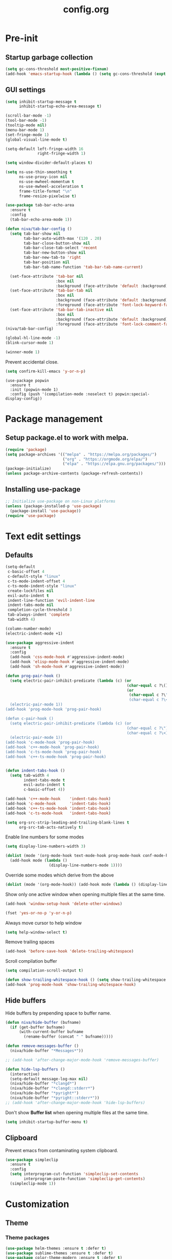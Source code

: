 #+TITLE: config.org
#+PROPERTY: header-args : tangle "~/.config/emacs/config.el" :results silent
#+OPTIONS: toc:2

* Pre-init
#+STARTUP: overview
** Startup garbage collection
#+begin_src emacs-lisp
  (setq gc-cons-threshold most-positive-fixnum)
  (add-hook 'emacs-startup-hook (lambda () (setq gc-cons-threshold (expt 2 23))))
#+end_src

** GUI settings

#+begin_src emacs-lisp
  (setq inhibit-startup-message t
        inhibit-startup-echo-area-message t)

  (scroll-bar-mode -1)
  (tool-bar-mode -1)
  (tooltip-mode nil)
  (menu-bar-mode 1)
  (set-fringe-mode 1)
  (global-visual-line-mode t)

  (setq-default left-fringe-width 16
                right-fringe-width 1)
#+end_src

#+begin_src emacs-lisp
  (setq window-divider-default-places t)

  (setq ns-use-thin-smoothing t
        ns-use-proxy-icon nil
        ns-use-mwheel-momentum t
        ns-use-mwheel-acceleration t
        frame-title-format "\n"
        frame-resize-pixelwise t)

  (use-package tab-bar-echo-area
    :ensure t
    :config
    (tab-bar-echo-area-mode 1))

  (defun niva/tab-bar-config ()
    (setq tab-bar-show nil
          tab-bar-auto-width-max '(120 . 20)
          tab-bar-close-button-show nil
          tab-bar-close-tab-select 'recent
          tab-bar-new-button-show nil
          tab-bar-new-tab-to 'right
          tab-bar-position nil
          tab-bar-tab-name-function 'tab-bar-tab-name-current)

    (set-face-attribute 'tab-bar nil
                        :box nil
                        :background (face-attribute 'default :background))
    (set-face-attribute 'tab-bar-tab nil
                        :box nil
                        :background (face-attribute 'default :background)
                        :foreground (face-attribute 'font-lock-keyword-face :foreground))
    (set-face-attribute 'tab-bar-tab-inactive nil
                        :box nil
                        :background (face-attribute 'default :background)
                        :foreground (face-attribute 'font-lock-comment-face :foreground)))
  (niva/tab-bar-config)

  (global-hl-line-mode -1)
  (blink-cursor-mode 1)
#+end_src

#+begin_src emacs-lisp
  (winner-mode 1)
#+end_src

Prevent accidental close.

#+begin_src emacs-lisp
  (setq confirm-kill-emacs 'y-or-n-p)
#+end_src

#+begin_src disabled
(use-package popwin
  :ensure t
  :init (popwin-mode 1)
  :config (push '(compilation-mode :noselect t) popwin:special-display-config))
#+end_src

* Package management
** Setup package.el to work with melpa.
#+begin_src emacs-lisp
  (require 'package)
  (setq package-archives '(("melpa" . "https://melpa.org/packages/")
                           ("org" . "https://orgmode.org/elpa/")
                           ("elpa" . "https://elpa.gnu.org/packages/")))
  (package-initialize)
  (unless package-archive-contents (package-refresh-contents))
#+end_src

** Installing use-package
#+begin_src emacs-lisp
  ;; Initialize use-package on non-Linux platforms
  (unless (package-installed-p 'use-package)
    (package-install 'use-package))
  (require 'use-package)
#+end_src

* Text edit settings
** Defaults
#+begin_src emacs-lisp
  (setq-default
   c-basic-offset 4
   c-default-style "linux"
   c-ts-mode-indent-offset 4
   c-ts-mode-indent-style "linux"
   create-lockfiles nil
   evil-auto-indent t
   indent-line-function 'evil-indent-line
   indent-tabs-mode nil
   completion-cycle-threshold 3
   tab-always-indent 'complete
   tab-width 4)

  (column-number-mode)
  (electric-indent-mode +1)
#+end_src

#+begin_src emacs-lisp
  (use-package aggressive-indent
    :ensure t
    :config
    (add-hook 'css-mode-hook #'aggressive-indent-mode)
    (add-hook 'elisp-mode-hook #'aggressive-indent-mode)
    (add-hook 'sh-mode-hook #'aggressive-indent-mode))
#+end_src

#+begin_src emacs-lisp
  (defun prog-pair-hook ()
    (setq electric-pair-inhibit-predicate (lambda (c) (or
                                                       (char-equal c ?\()
                                                       (or
                                                        (char-equal c ?\")
                                                        (char-equal c ?\<)))))
    (electric-pair-mode 1))
  (add-hook 'prog-mode-hook 'prog-pair-hook)

  (defun c-pair-hook ()
    (setq electric-pair-inhibit-predicate (lambda (c) (or
                                                       (char-equal c ?\")
                                                       (char-equal c ?\<))))
    (electric-pair-mode 1))
  (add-hook 'c-mode-hook 'prog-pair-hook)
  (add-hook 'c++-mode-hook 'prog-pair-hook)
  (add-hook 'c-ts-mode-hook 'prog-pair-hook)
  (add-hook 'c++-ts-mode-hook 'prog-pair-hook)
#+end_src

#+begin_src emacs-lisp

  (defun indent-tabs-hook ()
    (setq tab-width 4
          indent-tabs-mode t
          evil-auto-indent t
          c-basic-offset 4))

  (add-hook 'c++-mode-hook    'indent-tabs-hook)
  (add-hook 'c-mode-hook      'indent-tabs-hook)
  (add-hook 'c++-ts-mode-hook 'indent-tabs-hook)
  (add-hook 'c-ts-mode-hook   'indent-tabs-hook)
#+end_src

#+begin_src emacs-lisp
  (setq org-src-strip-leading-and-trailing-blank-lines t
        org-src-tab-acts-natively t)

#+end_src

Enable line numbers for some modes
#+begin_src emacs-lisp
  (setq display-line-numbers-width 3)

  (dolist (mode '(org-mode-hook text-mode-hook prog-mode-hook conf-mode-hook))
    (add-hook mode (lambda ()
                     (display-line-numbers-mode 1))))
     #+end_src

Override some modes which derive from the above
#+begin_src emacs-lisp
  (dolist (mode '(org-mode-hook)) (add-hook mode (lambda () (display-line-numbers-mode 0))))
#+end_src

Show only one active window when opening multiple files at the same time.
#+begin_src emacs-lisp
  (add-hook 'window-setup-hook 'delete-other-windows)
#+end_src

#+begin_src emacs-lisp
  (fset 'yes-or-no-p 'y-or-n-p)
#+end_src

Always move cursor to help window
#+begin_src emacs-lisp
  (setq help-window-select t)
#+end_src

Remove trailing spaces
#+begin_src emacs-lisp
  (add-hook 'before-save-hook 'delete-trailing-whitespace)
#+end_src

Scroll compilation buffer
#+begin_src emacs-lisp
  (setq compilation-scroll-output t)
#+end_src

#+begin_src emacs-lisp
  (defun show-trailing-whitespace-hook () (setq show-trailing-whitespace t))
  (add-hook 'prog-mode-hook 'show-trailing-whitespace-hook)
#+end_src

** Hide buffers

Hide buffers by prepending space to buffer name.
#+begin_src emacs-lisp
  (defun niva/hide-buffer (bufname)
    (if (get-buffer bufname)
        (with-current-buffer bufname
          (rename-buffer (concat " " bufname)))))

  (defun remove-messages-buffer ()
    (niva/hide-buffer "*Messages*"))

  ;; (add-hook 'after-change-major-mode-hook 'remove-messages-buffer)

  (defun hide-lsp-buffers ()
    (interactive)
    (setq-default message-log-max nil)
    (niva/hide-buffer "*clangd*")
    (niva/hide-buffer "*clangd::stderr*")
    (niva/hide-buffer "*pyright*")
    (niva/hide-buffer "*pyright::stderr*"))
  ;; (add-hook 'after-change-major-mode-hook 'hide-lsp-buffers)
#+end_src

Don't show *Buffer list* when opening multiple files at the same time.
#+begin_src emacs-lisp
  (setq inhibit-startup-buffer-menu t)
#+end_src

** Clipboard
Prevent emacs from contaminating system clipboard.
#+begin_src emacs-lisp
  (use-package simpleclip
    :ensure t
    :config
    (setq interprogram-cut-function 'simpleclip-set-contents
          interprogram-paste-function 'simpleclip-get-contents)
    (simpleclip-mode 1))
#+end_src

* Customization
** Theme
*** Theme packages
#+begin_src emacs-lisp
  (use-package helm-themes :ensure t :defer t)
  (use-package sublime-themes :ensure t :defer t)
  (use-package color-theme-modern :ensure t :defer t)
  (use-package nano-theme :ensure t :defer t)

  (use-package doom-themes
    :ensure t
    :defer t
    :custom (doom-themes-enable-bold nil)
    (doom-themes-org-config)
    (doom-themes-enable-italic t))
#+end_src

*** Modus
#+begin_src emacs-lisp
  (setq modus-themes-bold-constructs nil
        modus-themes-hl-line (quote (accented))
        modus-themes-org-blocks nil
        modus-themes-region '(bg-only)
        modus-themes-tabs-accented t)

  (setq modus-themes-common-palette-overrides
        '((fringe unspecified)
          (border-mode-line-active unspecified)
          (border-mode-line-inactive unspecified)))

  (setq modus-themes-completions '((matches . (background minimal))
                                   (selection . (background minimal))
                                   (popup . (background minimal))))

#+end_src
*** Window divider fix
#+begin_src emacs-lisp
  (defun niva/fix-window-divider-color ()
    "Correct window divider after switching theme"
    (interactive)
    (set-face-foreground 'window-divider (face-attribute 'default :background))
    (set-face-foreground 'window-divider-first-pixel (face-attribute 'default :background))
    (set-face-foreground 'window-divider-last-pixel (face-attribute 'default :background)))
#+end_src

*** Theme switcher
#+begin_src emacs-lisp
  (defun niva/switch-theme (theme)
    "Disable theme and switch"
    (interactive (list (intern (completing-read
                                "Theme: "
                                (->> (custom-available-themes)
                                     (-map #'symbol-name))))))
    (mapc #'disable-theme custom-enabled-themes)
    (load-theme theme 'no-confirm)
    (niva/fix-window-divider-color))
#+end_src

*** Load theme

#+begin_src emacs-lisp
  (setq custom-safe-themes t)
  (load-theme 'modus-operandi-tinted t)
#+end_src

** Mode line
#+begin_src emacs-lisp
  (use-package mood-line
    :ensure t
    :config
    (defconst mood-line-custom-glyphs
      '((:checker-info        . ?↳)
        (:checker-issues      . ?→)
        (:checker-good        . ?x)
        (:checker-checking    . ?⟳)
        (:checker-errored     . ?x)
        (:checker-interrupted . ?=)
        (:vc-added            . ?+)
        (:vc-needs-merge      . ?⟷)
        (:vc-needs-update     . ?↓)
        (:vc-conflict         . ?x)
        (:vc-good             . ?)
        (:buffer-narrowed     . ?v)
        (:buffer-modified     . ?*)
        (:buffer-read-only    . ?#)
        (:count-separator     . ?×)))

    (setq-default mode-line-format
                  '((:eval
                     (mood-line--format
                      (format-mode-line
                       '(" "
                         (:eval (mood-line-segment-vc))
                         (:eval (mood-line-segment-buffer-name))
                         (:eval (mood-line-segment-buffer-status))
                         (:eval (mood-line-segment-anzu))
                         (:eval (mood-line-segment-multiple-cursors))))

                      (format-mode-line
                       '("%l:%c "
                         (:eval (mood-line-segment-indentation))
                         (:eval (downcase (mood-line-segment-major-mode)))
                         (:eval (mood-line-segment-eol))
                         (:eval (mood-line-segment-encoding))
                         (:eval (mood-line-segment-process))
                         ;; (:eval (downcase (mood-line-segment-checker)))
                         " "))))))

    (setq mood-line-glyph-alist mood-line-custom-glyphs
          mode-line-percent-position nil)
    :init
    (mood-line-mode )

#+end_src
* Controls
** Evil mode
#+begin_src emacs-lisp
  (use-package evil
    :ensure t
    :defer t
    :init
    (setq evil-want-integration t
          evil-want-keybinding nil
          evil-vsplit-window-right t
          evil-split-window-below t
          evil-want-C-u-scroll t
          evil-undo-system 'undo-redo)
    (evil-mode))

  (use-package transpose-frame
    :ensure t)

  (use-package general
    :ensure t
    :config (general-evil-setup t))
#+end_src

*** Evil collection

#+begin_src emacs-lisp
  (use-package evil-collection
    :after evil
    :ensure t
    :config
    ;;(setq evil-collection-mode-list '(dashboard dired ibuffer))
    (evil-collection-init))
#+end_src

*** savehist
#+begin_src emacs-lisp
  (use-package savehist
    :ensure t
    :init
    (savehist-mode))
#+end_src

** Keybindings

#+begin_src emacs-lisp
  (setq mac-option-modifier nil
        Mac-escape-modifier nil
        mac-right-command-modifier 'meta
        )
  (setq mac-pass-command-to-system t)
#+end_src

#+begin_src emacs-lisp
  (global-set-key (kbd "C-j") nil)
  (global-set-key (kbd "C-k") nil)
#+end_src

#+begin_src emacs-lisp

  (global-set-key                   (kbd "€") (kbd "$"))
  (global-set-key                   (kbd "<f13>") 'evil-invert-char)
  (define-key evil-insert-state-map (kbd "C-c C-e") 'comment-line)
  (define-key evil-visual-state-map (kbd "C-c C-e") 'comment-line)

  (define-key evil-normal-state-map (kbd "U")       'evil-redo)

  (define-key evil-normal-state-map (kbd "C-a C-x") 'kill-this-buffer)
  (define-key help-mode-map         (kbd "C-a C-x") 'evil-delete-buffer)
  (define-key evil-normal-state-map (kbd "M-e")     'eshell)
  (define-key evil-normal-state-map (kbd "B V")     'org-babel-mark-block)
  (define-key evil-normal-state-map (kbd "SPC e b") 'org-babel-execute-src-block-maybe)


  (define-key evil-normal-state-map (kbd "C-b n")   'evil-next-buffer)
  (define-key evil-normal-state-map (kbd "C-b p")   'evil-previous-buffer)
  (define-key evil-normal-state-map (kbd "C-b C-b") 'evil-switch-to-windows-last-buffer)
#+end_src

Window management
#+begin_src emacs-lisp
  (define-key evil-normal-state-map (kbd "C-w n") 'tab-next)
  (define-key evil-normal-state-map (kbd "C-w c") 'tab-new)
  (define-key evil-normal-state-map (kbd "C-<tab>") 'tab-next)
  (define-key evil-normal-state-map (kbd "C-S-<tab>") 'tab-previous)

  (define-key evil-normal-state-map (kbd "C-w -")   'evil-window-split)
  (define-key evil-normal-state-map (kbd "C-w |")   'evil-window-vsplit)
  (define-key evil-normal-state-map (kbd "C-w SPC") 'transpose-frame)

  (define-key evil-normal-state-map (kbd "C-w C-j") (lambda () (interactive) (evil-window-decrease-height 4)))
  (define-key evil-normal-state-map (kbd "C-w C-k") (lambda () (interactive) (evil-window-increase-height 4)))
  (define-key evil-normal-state-map (kbd "C-w C-h") (lambda () (interactive) (evil-window-decrease-width 8)))
  (define-key evil-normal-state-map (kbd "C-w C-l") (lambda () (interactive) (evil-window-increase-width 8)))

  (define-key evil-normal-state-map (kbd "C-w H") 'buf-move-left)
  (define-key evil-normal-state-map (kbd "C-w J") 'buf-move-down)
  (define-key evil-normal-state-map (kbd "C-w K") 'buf-move-up)
  (define-key evil-normal-state-map (kbd "C-w L") 'buf-move-right)
#+end_src

#+begin_src disabled
  (defvar dashboard-mode-map
    (let ((map (make-sparse-keymap)))
      (define-key map [mouse-1]      'dashboard-mouse-1)
      (define-key map (kbd "C-p")    'dashboard-previous-line)
      (define-key map (kbd "C-n")    'dashboard-next-line)
      (define-key map (kbd "<up>")   'dashboard-previous-line)
      (define-key map (kbd "<down>") 'dashboard-next-line)
      (define-key map (kbd "k")      'dashboard-previous-line)
      (define-key map (kbd "j")      'dashboard-next-line)
      (define-key map [tab]          'evil-next-buffer)
      (define-key map [backtab]      'evil-prev-buffer)
      (define-key map (kbd "C-i")    'widget-forward)
      (define-key map (kbd "RET")    'dashboard-return)
      (define-key map (kbd "}")      #'dashboard-next-section)
      (define-key map (kbd "{")      #'dashboard-previous-section)
      map)
    "Keymap for dashboard mode.")
#+end_src

#+begin_src emacs-lisp
  (global-set-key (kbd "s-q")        'save-buffers-kill-terminal)
  (global-set-key (kbd "s-<return>") 'toggle-frame-fullscreen)
  (global-set-key (kbd "s-t")        'tab-new)
  (global-set-key (kbd "s-w")        'tab-close)
  (global-set-key (kbd "s-d")        'winner-undo)
  (global-set-key (kbd "s-D")        'winner-redo)
  (global-set-key (kbd "s-z")        nil)

#+end_src


** which-key

#+begin_src emacs-lisp
  (use-package which-key
    :ensure t
    :config
    (setq which-key-popup-type 'minibuffer)
    (which-key-mode))

  (nvmap :keymaps 'override :prefix "SPC"
    "SPC"   '(execute-extended-command :which-key "M-x")

    "c c"   '(compile :which-key "Compile")
    "c C"   '(recompile :which-key "Recompile")

    "h r r" '((lambda () (interactive) (load-file "~/.config/emacs/init.el")) :which-key "Reload emacs config")
    "t t"   '(toggle-truncate-lines :which-key "Toggle truncate lines")

    "m *"   '(org-ctrl-c-star :which-key "Org-ctrl-c-star")
    "m +"   '(org-ctrl-c-minus :which-key "Org-ctrl-c-minus")
    "m ."   '(counsel-org-goto :which-key "Counsel org goto")
    "m e"   '(org-export-dispatch :which-key "Org export dispatch")
    "m f"   '(org-footnote-new :which-key "Org footnote new")
    "m h"   '(org-toggle-heading :which-key "Org toggle heading")
    "m i"   '(org-toggle-item :which-key "Org toggle item")
    "m n"   '(org-store-link :which-key "Org store link")
    "m o"   '(org-set-property :which-key "Org set property")
    "m t"   '(org-todo :which-key "Org todo")
    "m x"   '(org-toggle-checkbox :which-key "Org toggle checkbox")
    "m B"   '(org-babel-tangle :which-key "Org babel tangle")
    "m I"   '(org-toggle-inline-images :which-key "Org toggle inline imager")
    "m T"   '(org-todo-list :which-key "Org todo list")
    "o a"   '(org-agenda :which-key "Org agenda")
    "b"     '(ido-switch-buffer :which-key "Switch buffer")
    "B"     '(project-switch-to-buffer :which-key "Switch buffer")
    "h p"   '(ff-find-other-file :which-key "ff-find-other-file")

    "p e"   '(projectile-recentf :which-key "projectile-recentf")
    "e r"   '(eval-region :which-key "eval-region")

    "c a"   '(lsp-execute-code-action :which-key "lsp-execute-code-action")

    "n"     '(flycheck-next-error :which-key "flycheck-next-error")
    "N"     '(flycheck-previous-error :which-key "flycheck-previous-error")

    "conf"  '((lambda () (interactive) (find-file "~/.config/emacs/config.org")) :which-key "Open config.org")
    "vconf" '((lambda () (interactive) (split-window-right)
                (find-file "~/.config/emacs/config.org")) :which-key "Open config.org")
    "sconf" '((lambda () (interactive) (split-window-below)
                (find-file "~/.config/emacs/config.org")) :which-key "Open config.org")

    "d l"   '(devdocs-lookup :which-key "devdocs-lookup")
    "rec"   '(recentf-open :which-key "devdocs-lookup"))
#+end_src

** m-x

#+begin_src emacs-lisp
  (use-package smex
    :ensure t)
  (smex-initialize)
#+end_src

#+begin_src emacs-lisp
  (use-package tramp
    :ensure t
    :defer t
    :config
    (set-default 'tramp-auto-save-directory "~/.config/emacs/temp")
    (set-default 'tramp-default-method "plink"))
#+end_src

** Vertico
#+begin_src emacs-lisp
  (use-package vertico
    :ensure t
    :custom (vertico-cycle t)
    :init
    (vertico-mode))

  (use-package vertico-posframe
    :ensure t
    :after vertico
    :when (display-graphic-p)
    :config
    (setq vertico-posframe-parameters
          '((max-width . 0.8)
            (min-width . 0.8)
            (left-fringe . 8)
            (right-fringe . 8))
          vertico-posframe-border-width 1)

    (set-face-attribute 'vertico-posframe nil :background (face-attribute 'fringe :background))
    (vertico-posframe-mode))

#+end_src

** Consult
#+begin_src emacs-lisp
  (use-package consult
    :ensure t)
#+end_src

** Corfu
#+begin_src emacs-lisp
  (use-package corfu
    :ensure t
    :custom
    (corfu-cycle t)
    (corfu-auto t)
    (corfu-quit-no-match 'separator)
    (corfu-preselect 'prompt)

    (corfu-echo-documentation t)
    (corfu-auto-delay 0)
    (corfu-auto-prefix 1)
    :bind
    (:map corfu-map
          ("TAB"     . corfu-next)
          ("C-SPC"   . corfu-next)
          ([tab]     . corfu-next)
          ("S-TAB"   . corfu-previous)
          ("C-S-SPC" . corfu-previous)
          ([backtab] . corfu-previous))

    :init
    (corfu-popupinfo-mode)
    (global-corfu-mode))

  (add-hook 'eshell-mode-hook (lambda () (setq-local corfu-auto nil) (corfu-mode)))

  (defun corfu-send-shell (&rest _)
    "Send completion candidate when inside comint/eshell."
    (cond
     ((and (derived-mode-p 'eshell-mode) (fboundp 'eshell-send-input))
      (eshell-send-input))
     ((and (derived-mode-p 'comint-mode)  (fboundp 'comint-send-input))
      (comint-send-input))))

  (use-package kind-icon
    :ensure t
    :after corfu
    :custom
    (kind-icon-default-face 'corfu-default)
    :config
    (add-to-list 'corfu-margin-formatters #'kind-icon-margin-formatter))

  ;; Optionally use the `orderless' completion style.
  (use-package orderless
    :ensure t
    :init
    (setq completion-styles '(orderless basic)
          completion-category-defaults nil
          completion-category-overrides '((file (styles . (partial-completion))))))
#+end_src
** buffer-move
#+begin_src emacs-lisp
  (use-package buffer-move :ensure t)
#+end_src

* File management
** Ranger

#+begin_src emacs-lisp
  (use-package ranger
    :ensure t
    :defer t
    :config
    (ranger-override-dired-mode t)
    (setq ranger-cleanup-eagerly t)
    (setq ranger-show-literal t)
    (setq ranger-cleanup-on-disable t))

  (nvmap :states '(normal visual) :keymaps 'override :prefix "SPC" "r r" '(ranger : "Open ranger"))
#+end_src

** Projectile

#+begin_src emacs-lisp
  (use-package projectile
    :ensure t
    :init (setq projectile-enable-caching t)
    :config
    (add-to-list 'projectile-globally-ignored-directories ".cache")
    (add-to-list 'projectile-globally-ignored-directories ".DS_Store")
    (add-to-list 'projectile-globally-ignored-directories ".vscode")
    (add-to-list 'projectile-globally-ignored-directories "BUILD")
    (projectile-mode +1)
    (projectile-global-mode 1)
    (setq
     projectile-globally-ignored-file-suffixes '(".elc" ".pyc" ".o" ".swp" ".so" ".a" ".d" ".ld")
     projectile-globally-ignored-files '("TAGS" "tags" ".DS_Store")
     projectile-ignored-projects `("~/.pyenv/")
     projectile-mode-line-function #'(lambda () (format " [%s]" (projectile-project-name)))
     projectile-enable-caching t
     projectile-indexing-method 'native
     projectile-file-exists-remote-cache-expire nil)
    (define-key projectile-mode-map (kbd "C-c p") 'projectile-command-map)
    :bind (:map projectile-mode-map
                ("s-p" . projectile-command-map)
                ("C-c p" . projectile-command-map)))
#+end_src

** File-related keybindings
#+begin_src emacs-lisp
  (nvmap :states '(normal visual) :keymaps 'override :prefix "SPC"
    "."     '(find-file :which-key "Find file")
    "f f"   '(find-file :which-key "Find file")
    "p f"   '(projectile-find-file :which-key "projectile-find-file")
    "f r"   '(counsel-recentf :which-key "Recent files")
    "f s"   '(save-buffer :which-key "Save file")
    "f u"   '(sudo-edit-find-file :which-key "Sudo find file")
    "f y"   '(dt/show-and-copy-buffer-path :which-key "Yank file path")
    "f C"   '(copy-file :which-key "Copy file")
    "f D"   '(delete-file :which-key "Delete file")
    "f R"   '(rename-file :which-key "Rename file")
    "f S"   '(write-file :which-key "Save file as...")
    "f U"   '(sudo-edit :which-key "Sudo edit file"))
#+end_src

** Emacs system-files
*** Backup files
#+begin_src emacs-lisp
  (setq backup-directory-alist `(("." . ,(expand-file-name "tmp/backups/" user-emacs-directory))))
  (make-directory (expand-file-name "tmp/auto-saves/" user-emacs-directory) t)
#+end_src

*** Auto-save files
#+begin_src emacs-lisp
  (setq auto-save-list-file-prefix (expand-file-name "tmp/auto-saves/sessions/" user-emacs-directory)
        auto-save-file-name-transforms `((".*" ,(expand-file-name "tmp/auto-saves/" user-emacs-directory) t)))
#+end_src

*** Lock files
Disable lock files.
#+begin_src emacs-lisp
  (setq create-lockfiles nil)
#+end_src

** Other
Always follow symlinks
#+begin_src emacs-lisp
  (setq vc-follow-symlinks t)
#+end_src

* Org-mode
** Org-mode appearance
*** Mixed-pitch
#+begin_src disabled
(use-package mixed-pitch
:hook
(text-mode . mixed-pitch-mode))

#+end_src

*** TeX style
#+begin_src emacs-lisp
  (defun niva/org-tex-style()
    (interactive)
    (setq org-hidden-keywords '(title))

    (set-face-attribute 'org-document-title nil
                        :height 2.0
                        :weight 'regular
                        :font "CMU Serif"
                        :foreground nil
                        )

    ;; set basic title font
    (set-face-attribute 'org-level-8 nil :weight 'bold :inherit 'default)
    ;; Low levels are unimportant = no scalinkjukjg
    (set-face-attribute 'org-level-7 nil :inherit 'org-level-8)
    (set-face-attribute 'org-level-6 nil :inherit 'org-level-8)

    (set-face-attribute 'org-level-5 nil :inherit 'org-level-8)
    (set-face-attribute 'org-level-4 nil :inherit 'org-level-8)
    ;; Top ones get scaled the same as in LaTeX (\large, \Large, \LARGE)
    (set-face-attribute 'org-level-3 nil :inherit 'org-level-8 :height 1.2 :weight 'bold) ;\large
    (set-face-attribute 'org-level-2 nil :inherit 'org-level-8 :height 1.4 :weight 'bold) ;\Large
    (set-face-attribute 'org-level-1 nil :inherit 'org-level-8 :height 1.5 :weight 'bold) ;\LARGE
    ;; Only use the first 4 styles and do not cycle.
    (setq org-cycle-level-faces nil)
    (setq org-n-level-faces 4)
    (variable-pitch-mode 1)
    (variable-pitch-on))
#+end_src

** Set up
#+begin_src emacs-lisp
  (use-package org
    :ensure t
    :defer t
    :hook (org-mode . org-mode-setup)
    :config
    (setq org-ellipsis " .."
          org-hide-emphasis-markers t
          org-fontify-quote-and-verse-blocks t)
    (set-face-attribute 'org-quote nil :inherit 'font-lock-comment-face :slant 'oblique)

  (defun org-mode-setup (interactive) ()
         (org-indent-mode)
         (auto-fill-mode 0)
         (visual-line-mode 1)
         (org-num-mode 1)
         (require 'org-inlinetask))

  (add-hook 'org-font-lock-hook #'org-indent-quotes)
  (defun org-indent-quotes (limit)
    (let ((case-fold-search t))
      (while (search-forward-regexp "^[ \t]*#\\+begin_quote" limit t)
        (let ((beg (1+ (match-end 0))))
          (when (search-forward-regexp "^[ \t]*#\\+end_quote" nil t)
            (let ((end (1- (match-beginning 0)))
                  (indent (propertize "    " 'face 'org-hide)))
              (add-text-properties beg end (list 'line-prefix indent 'wrap-prefix indent))))))))
#+end_src

** org-tempo
#+begin_src emacs-lisp
  (require 'org-tempo)
  (add-to-list 'org-structure-template-alist '("sh" . "src sh"))
  (add-to-list 'org-structure-template-alist '("el" . "src emacs-lisp"))
  (add-to-list 'org-structure-template-alist '("sc" . "src scheme"))
  (add-to-list 'org-structure-template-alist '("ts" . "src typescript"))
  (add-to-list 'org-structure-template-alist '("py" . "src python"))
  (add-to-list 'org-structure-template-alist '("go" . "src go"))
  (add-to-list 'org-structure-template-alist '("yaml" . "src yaml"))
  (add-to-list 'org-structure-template-alist '("json" . "src json"))
  (add-to-list 'org-structure-template-alist '("cpp" . "src cpp"))
#+end_src

** Org-roam
#+begin_src emacs-lisp
  (use-package org-roam
    :after org
    :ensure t
    :defer t)

  (setq org-roam-directory (file-truename "~/org/roam"))
  ;; (org-roam-db-autosync-mode)
#+end_src

* Performance
** Native compilation
#+begin_src emacs-lisp
  (setq warning-minimum-level :error)
#+end_src
** GCMH
#+begin_src emacs-lisp
  (use-package gcmh
    :ensure t
    :demand
    :custom
    (gcmh-idle-delay 100)
    (gcmh-high-cons-threshold 104857600)
    :config
    (gcmh-mode +1))
#+end_src

#+begin_src emacs-lisp
  (defun ap/garbage-collect ()
    "Run `garbage-collect' and print stats about memory usage."
    (interactive)
    (message (cl-loop for (type size used free) in (garbage-collect)
                      for used = (* used size)
                      for free = (* (or free 0) size)
                      for total = (file-size-human-readable (+ used free))
                      for used = (file-size-human-readable used)
                      for free = (file-size-human-readable free)
                      concat (format "%s: %s + %s = %s\n" type used free total))))
#+end_src
** Byte compile on exit
#+begin_src emacs-lisp
  (defun compile-config ()
    (interactive)
    (org-babel-tangle-file
     (expand-file-name "config.org" user-emacs-directory)
     (expand-file-name "config.el" user-emacs-directory))

    (byte-compile-file
     (expand-file-name "config.el" user-emacs-directory)
     (expand-file-name "config.elc" user-emacs-directory)))

  ;; Enable if not using emacs daemon
  ;; (add-hook 'kill-emacs-hook 'compile-config)

  (add-to-list 'org-babel-default-header-args
               '(:noweb . "yes"))
#+end_src

** Profiling
#+begin_src emacs-lisp
  (use-package esup
    :ensure t)
#+end_src
* Development
** Language server
*** Eglot
#+begin_src emacs-lisp
  (use-package eglot
    :ensure t
    :hook
    ((c-mode c++-mode c-ts-mode c++-ts-mode) . eglot-ensure))

  (with-eval-after-load 'eglot
    (add-to-list 'eglot-server-programs
                 '((c++-mode c-mode c++-ts-mode c-ts-mode)
                   . ("clangd"
                      "--clang-tidy"
                      "--completion-style=detailed"
                      "--header-insertion=never"
                      "--pch-storage=memory"
                      "--query-driver=/Applications/ARM/**/*"
                      "-background-index"
                      "-background-index-priority=background"
                      "-j=8"
                      "--log=error"
                      ))))

  (defun eglot-post-config ()
    (eglot-inlay-hints-mode -1))

  (add-hook'eglot-managed-mode-hook 'eglot-post-config)

#+end_src

*** Format on save
#+begin_src emacs-lisp
  (defun format-on-save-hook ()
    (add-hook 'before-save-hook #'eglot-format-buffer t t))

  (add-hook 'c-mode-hook #'format-on-save-hook)
  (add-hook 'c-ts-mode-hook #'format-on-save-hook)
  (add-hook 'c++-mode-hook #'format-on-save-hook)
  (add-hook 'c++-ts-mode-hook #'format-on-save-hook)
#+end_src

** Tree-sitter
*** Setup
#+begin_src emacs-lisp
  (use-package treesit
    :commands (treesit-install-language-grammar nf/treesit-install-all-languages)
    :init
    (setq treesit-language-source-alist
          '((bash . ("https://github.com/tree-sitter/tree-sitter-bash"))
            (c . ("https://github.com/tree-sitter/tree-sitter-c"))
            (cpp . ("https://github.com/tree-sitter/tree-sitter-cpp"))
            (css . ("https://github.com/tree-sitter/tree-sitter-css"))
            (elisp . ("https://github.com/Wilfred/tree-sitter-elisp"))
            (go . ("https://github.com/tree-sitter/tree-sitter-go"))
            (html . ("https://github.com/tree-sitter/tree-sitter-html"))
            (javascript . ("https://github.com/tree-sitter/tree-sitter-javascript"))
            (json . ("https://github.com/tree-sitter/tree-sitter-json"))
            (lua . ("https://github.com/Azganoth/tree-sitter-lua"))
            (make . ("https://github.com/alemuller/tree-sitter-make"))
            (ocaml . ("https://github.com/tree-sitter/tree-sitter-ocaml" "ocaml/src" "ocaml"))
            (python . ("https://github.com/tree-sitter/tree-sitter-python"))
            (php . ("https://github.com/tree-sitter/tree-sitter-php"))
            (typescript . ("https://github.com/tree-sitter/tree-sitter-typescript" "typescript/src" "typescript"))
            (ruby . ("https://github.com/tree-sitter/tree-sitter-ruby"))
            (rust . ("https://github.com/tree-sitter/tree-sitter-rust"))
            (sql . ("https://github.com/m-novikov/tree-sitter-sql"))
            (toml . ("https://github.com/tree-sitter/tree-sitter-toml"))
            (zig . ("https://github.com/GrayJack/tree-sitter-zig"))))
    :config
    (defun nf/treesit-install-all-languages ()
      "Install all languages specified by `treesit-language-source-alist'."
      (interactive)
      (let ((languages (mapcar 'car treesit-language-source-alist)))
        (dolist (lang languages)
          (treesit-install-language-grammar lang)
          (message "`%s' parser was installed." lang)
          (sit-for 0.75)))))


#+end_src

*** Lock level
#+begin_quote
  Major modes categorize their fontification features into levels,
  from 1 which is the absolute minimum, to 4 that yields the maximum
  fontifications.

  Level 1 usually contains only comments and definitions.
  Level 2 usually adds keywords, strings, constants, types, etc.
  Level 3 usually represents a full-blown fontification, including
  assignment, constants, numbers, properties, etc.
  Level 4 adds everything else that can be fontified: delimiters,
  operators, brackets, all functions and variables, etc.
#+end_quote

#+begin_src emacs-lisp
  (setq-default treesit-font-lock-level 4)
#+end_src

*** Hooks
Associate extensions with the correct tree-sitter mode and others
#+begin_src emacs-lisp
;;   (dolist (pair '(("\\.py\\'"   . python-ts-mode)
;;                   ("\\.c\\'"    . c-ts-mode)
;;                   ("\\.h\\'"    . c-ts-mode)
;;                   ("\\.cpp\\'"  . c++-ts-mode)
;;                   ("\\.hpp\\'"  . c++-ts-mode)
;;                   ("\\.tpp\\'"  . c++-ts-mode)
;;                   ("\\.sh\\'"   . bash-ts-mode)
;;                   ("\\.js\\'"   . js-ts-mode)
;;                   ("\\.ts\\'"   . typescript-ts-mode)
;;                   ("\\.tsx\\'"  . tsx-ts-mode)
;;                   ("\\.cs\\'"   . csharp-ts-mode)
;;                   ("\\.java\\'" . java-ts-mode)
;;                   ("\\.json\\'" . json-ts-mode)
;;                   ("\\.css\\'"  . css-ts-mode)))
;;     (push pair auto-mode-alist))
#+end_src

** Version control
*** Git gutter
#+begin_src emacs-lisp
  (use-package git-gutter-fringe
    :ensure t
    :config
    (setq git-gutter:update-timer 1)

    (cond ((member 'modus-operandi-tinted custom-enabled-themes)
           (set-face-attribute 'git-gutter-fr:added nil :foreground (face-attribute 'modus-themes-fg-green-intense :foreground) :background nil )
           (set-face-attribute 'git-gutter-fr:modified nil :foreground (face-attribute 'modus-themes-fg-blue :foreground) :background nil)
           (set-face-attribute 'git-gutter-fr:deleted  nil :foreground (face-attribute 'modus-themes-fg-red-intense :foreground) :background nil)))

    (fringe-helper-define 'git-gutter-fr:added nil
      ".X..X"
      "X..X."
      "..X.."
      ".X..X"
      "X..X."
      "..X.."
      ".X..X"
      "X..X."
      "..X.."
      ".X..X"
      "X..X."
      "..X.."
      ".X..X"
      "X..X."
      "..X.."
      ".X..X"
      "X..X."
      "..X.."
      ".X..X")

    (fringe-helper-define 'git-gutter-fr:deleted nil
      ".X..X"
      "X..X."
      "..X.."
      ".X..X"
      "X..X."
      "..X.."
      ".X..X"
      "X..X."
      "..X.."
      ".X..X"
      "X..X."
      "..X.."
      ".X..X"
      "X..X."
      "..X.."
      ".X..X"
      "X..X."
      "..X.."
      ".X..X")

    (fringe-helper-define 'git-gutter-fr:modified nil
      ".X..X"
      "X..X."
      "..X.."
      ".X..X"
      "X..X."
      "..X.."
      ".X..X"
      "X..X."
      "..X.."
      ".X..X"
      "X..X."
      "..X.."
      ".X..X"
      "X..X."
      "..X.."
      ".X..X"
      "X..X."
      "..X.."
      ".X..X")


    (global-git-gutter-mode 1))
#+end_src

*** Magit
#+begin_src emacs-lisp
  (use-package magit
    :ensure t
    :defer t)
#+end_src
** Documentation
*** Devdocs
#+begin_src emacs-lisp
  (use-package devdocs
    :ensure t
    :defer t
    :init
    (defvar lps/devdocs-alist
      '((python-mode-hook     . "python~3.8")
        (c-mode-hook          . "c")
        (c++-mode-hook        . "cpp")
        (org-mode-hook        . "elisp")
        (elisp-mode-hook      . "elisp")
        (emacs-lisp-mode-hook . "elisp")
        (sh-mode-hook         . "bash")
        ))

    (setq devdocs-window-select t
          shr-max-image-proportion 0.4)

    (dolist (pair lps/devdocs-alist)
      (let ((hook (car pair))
            (doc (cdr pair)))
        (add-hook hook `(lambda () (setq-local devdocs-current-docs (list ,doc))))))

    (define-key evil-normal-state-map (kbd "SPC g d")
                (lambda () (interactive)
                  (devdocs-lookup nil (thing-at-point 'symbol t)))))
#+end_src
* Terminal
** eshell
#+begin_src emacs-lisp
  (use-package eshell
    :ensure t
    :defer t
    :defines eshell-prompt-function
    :config
    (add-hook 'eshell-mode-hook
              (lambda ()
                (define-key eshell-hist-mode-map (kbd "C-c C-l") nil)
                (define-key eshell-hist-mode-map (kbd "M-s")     nil)
                (define-key eshell-mode-map      (kbd "C-a")     'eshell-bol)
                (define-key eshell-mode-map      (kbd "C-j")     'eshell-send-input)
                (define-key eshell-mode-map      (kbd "C-l")     'eshell/clear)
                (define-key eshell-mode-map      (kbd "C-r")     'helm-eshell-history)
                (define-key eshell-mode-map      (kbd "C-u")     'eshell-kill-input)))

    (setq eshell-hist-ignoredups t
          eshell-ask-to-save-history 'always
          eshell-cmpl-cycle-completions t
          eshell-cmpl-ignore-case t
          eshell-error-if-no-glob t
          eshell-glob-case-insensitive t
          eshell-input-filter (lambda (input) (not (string-match-p "\\`\\s-+" input)))
          eshell-kill-processes-on-exit t
          eshell-scroll-to-bottom-on-input 'all
          eshell-scroll-to-bottom-on-output nil
          eshell-banner-message
          '(format "%s %s\n"
                   (propertize (format " %s " (string-trim (buffer-name)))
                               'face 'mode-line-highlight)
                   (propertize (current-time-string)
                               'face 'font-lock-keyword-face))))

  (use-package eshell-syntax-highlighting
    :ensure t
    :hook (eshell-mode . eshell-syntax-highlighting-mode))

#+end_src
** env

#+begin_src emacs-lisp
  (setenv "LANG" "sv_SE.UTF-8")
  (setenv "LIBRARY_PATH" "/Library/Developer/CommandLineTools/SDKs/MacOSX.sdk/usr/lib")

  (defun set-exec-path-from-shell-PATH ()
    (interactive)
    (let ((path-from-shell (replace-regexp-in-string
                            "[ \t\n]*$" "" (shell-command-to-string
                                            "$SHELL --login -i -c 'echo $PATH'"
                                            ))))
      (setenv "PATH" path-from-shell)
      (setq exec-path (split-string path-from-shell path-separator))))

  (set-exec-path-from-shell-PATH)
#+end_src

* Font

Set font.

Remove font weight on some faces

#+begin_src emacs-lisp

  ;; (set-face-attribute 'variable-pitch nil :font 'unspecified :inherit 'default)
  ;; (set-face-attribute 'variable-pitch-text nil :height 'unspecified :inherit 'default)

  (defun remove-font-weight ()
    (custom-set-faces
     '(default                           ((t (:background nil))))
     '(compilation-error                 ((t (:weight unspecified))))
     '(bold                              ((t (:weight unspecified))))
     '(outline-1                         ((t (:weight unspecified))))
     '(outline-2                         ((t (:weight unspecified))))
     '(outline-3                         ((t (:weight unspecified))))
     '(font-lock-comment-face            ((t (:weight unspecified))))
     '(error nil                         ((t (:weight unspecified)))))

    (set-face-attribute 'bold nil :weight 'unspecified)
    (set-face-attribute 'buffer-menu-buffer nil :weight 'unspecified)
    (set-face-attribute 'help-key-binding nil    :weight 'unspecified)

    (set-face-attribute 'tooltip nil :inherit 'default))
  (remove-font-weight)

  (defun mood-line-remove-font-weight-hook ()
    (set-face-attribute 'mode-line-buffer-id nil :weight unspecified)
    (set-face-attribute 'mode-line-buffer-id nil :weight 'unspecified)
    (set-face-attribute 'mood-line-buffer-status-narrowed nil :weight 'unspecified))
  (add-hook 'mood-line-mode-hook 'mood-line-remove-font-weight-hook)

  (defun magit-remove-font-weight-hook ()
    (set-face-attribute 'magit-diff-added-highlight nil    :weight 'unspecified)
    (set-face-attribute 'magit-diff-file-heading nil    :weight 'unspecified)
    (set-face-attribute 'magit-diff-hunk-heading-highlight nil    :weight 'unspecified)
    (set-face-attribute 'magit-diff-removed-highlight nil    :weight 'unspecified)
    (set-face-attribute 'magit-diff-revision-summary-highlight nil    :weight 'unspecified)
    (set-face-attribute 'magit-header-line nil    :weight 'unspecified))
  (add-hook 'magit-mode-hook 'magit-remove-font-weight-hook)

#+end_src

Only use variable-pitch if explicitly called.

#+begin_src emacs-lisp
  (defun niva/variable-pitch-on ()
    (interactive)
    (set-face-attribute 'variable-pitch nil :font "CMU Serif 14" :inherit 'default))
#+end_src

** Ligatures
#+begin_src emacs-lisp
  (use-package ligature
    :ensure t
    :config (global-ligature-mode t)
    (ligature-set-ligatures 'prog-mode '("==" "!=" "<-" "<--" "->" "-->")))
#+end_src

* Web browser
** eww
#+begin_src emacs-lisp
  (setq browse-url-browser-function 'eww-browse-url
        shr-use-fonts nil
        shr-use-colors nil
        shr-indentation 2
        shr-width 70
        eww-search-prefix "https://frogfind.com/?q="
        shr-inhibit-images t)
#+end_src
** elfeed
#+begin_src emacs-lisp
  (use-package elfeed
    :ensure t
    :defer t
    :bind ("C-x w" . elfeed)
    :config
    (setq elfeed-db-directory (expand-file-name ".elfeed" user-emacs-directory))
    (setq elfeed-feeds
          '("http://planet.emacsen.org/atom.xml"
            "http://www.masteringemacs.org/feed/"
            "https://oremacs.com/atom.xml"
            "https://pinecast.com/feed/emacscast")))
#+end_src

#+begin_src emacs-lisp
#+end_src
